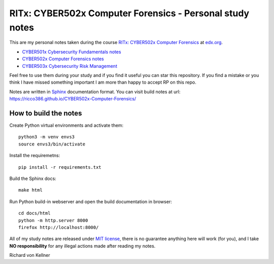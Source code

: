 RITx: CYBER502x Computer Forensics - Personal study notes
~~~~~~~~~~~~~~~~~~~~~~~~~~~~~~~~~~~~~~~~~~~~~~~~~~~~~~~~~

This are my personal notes taken during the course `RITx: CYBER502x Computer Forensics <https://www.edx.org/course/computer-forensics/>`_ at `edx.org <https://www.edx.org/>`_.

* `CYBER501x Cybersecurity Fundamentals notes <https://github.com/ricco386/CYBER501x-Cybersecurity-Fundamentals>`_
* `CYBER502x Computer Forensics notes <https://github.com/ricco386/CYBER502x-Computer-Forensics>`_
* `CYBER503x Cybersecurity Risk Management <https://github.com/ricco386/CYBER503x-Cybersecurity-Risk-Management/>`_

Feel free to use them during your study and if you find it useful you can star this repository. If you find a mistake or you think I have  missed something important I am more than happy to accept RP on this repo.

Notes are written in `Sphinx <https://www.sphinx-doc.org/en/master/>`_ documentation format. You can visit build notes at url: https://ricco386.github.io/CYBER502x-Computer-Forensics/

How to build the notes
======================

Create Python virtual environments and activate them::

	python3 -m venv envs3
	source envs3/bin/activate

Install the requiremetns::

	pip install -r requirements.txt

Build the Sphinx docs::

        make html

Run Python build-in webserver and open the build documentation in browser::

	cd docs/html
	python -m http.server 8000
	firefox http://localhost:8000/

All of my study notes are released under `MIT license <https://github.com/ricco386/CYBER502x-Computer-Forensics/blob/master/LICENSE>`_, there is no guarantee anything here will work (for you), and I take **NO responsibility** for any illegal actions made after reading my notes.

Richard von Kellner


